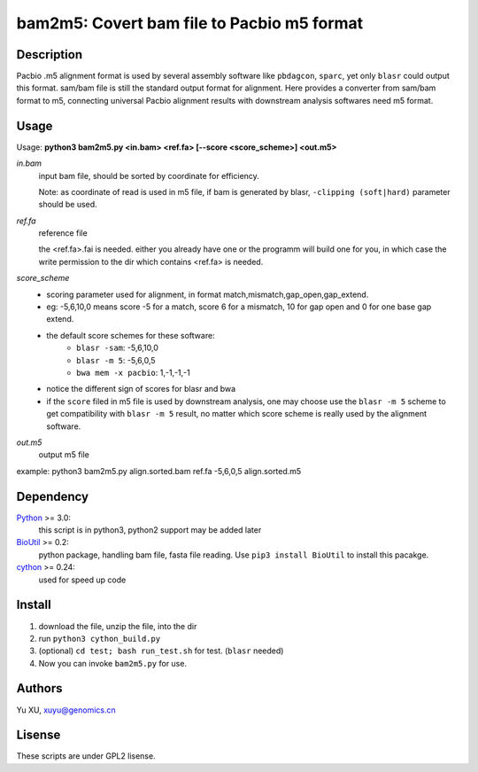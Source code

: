 bam2m5: Covert bam file to Pacbio m5 format
=============================================

Description
---------------

Pacbio .m5 alignment format is used by several assembly software like ``pbdagcon``, ``sparc``,
yet only ``blasr`` could output this format. sam/bam file is still the standard output
format for alignment. Here provides a converter from sam/bam format to m5, 
connecting universal Pacbio alignment results with downstream analysis softwares need
m5 format.

Usage
-----------

Usage: **python3 bam2m5.py <in.bam> <ref.fa> [--score <score_scheme>] <out.m5>**

*in.bam*   
    input bam file, should be sorted by coordinate for efficiency.

    Note: as coordinate of read is used in m5 file, 
    if bam is generated by blasr, ``-clipping (soft|hard)`` parameter should be used. 

*ref.fa*
    reference file  

    the <ref.fa>.fai is needed. either you already have one or the programm will build one for you,
    in which case the write permission to the dir which contains <ref.fa> is needed.

*score_scheme*
    - scoring parameter used for alignment, in format match,mismatch,gap_open,gap_extend.
    - eg: -5,6,10,0 means score -5 for a match, score 6 for a mismatch, 
      10 for gap open and 0 for one base gap extend.
    - the default score schemes for these software:
        - ``blasr -sam``: -5,6,10,0
        - ``blasr -m 5``: -5,6,0,5
        - ``bwa mem -x pacbio``: 1,-1,-1,-1
    - notice the different sign of scores for blasr and bwa
    - if the ``score`` filed in m5 file is used by downstream analysis, 
      one may choose use the ``blasr -m 5`` scheme to get compatibility with ``blasr -m 5`` result,
      no matter which score scheme is really used by the alignment software.

*out.m5*
    output m5 file

example: python3 bam2m5.py align.sorted.bam ref.fa -5,6,0,5 align.sorted.m5


Dependency
------------

Python_ >= 3.0:
    this script is in python3, python2 support may be added later

BioUtil_ >= 0.2:
    python package, handling bam file, fasta file reading. 
    Use ``pip3 install BioUtil`` to install this pacakge.

cython_ >= 0.24:
    used for speed up code 

.. _Python: https://www.python.org/
.. _BioUtil: https://github.com/sein-tao/pyBioUtil
.. _cython: http://cython.org/

Install
------------

1. download the file, unzip the file, into the dir
2. run ``python3 cython_build.py`` 
3. (optional) ``cd test; bash run_test.sh`` for test. (``blasr`` needed)
4. Now you can invoke ``bam2m5.py`` for use.

Authors
----------

Yu XU, xuyu@genomics.cn

Lisense
-----------

These scripts are under GPL2 lisense.

